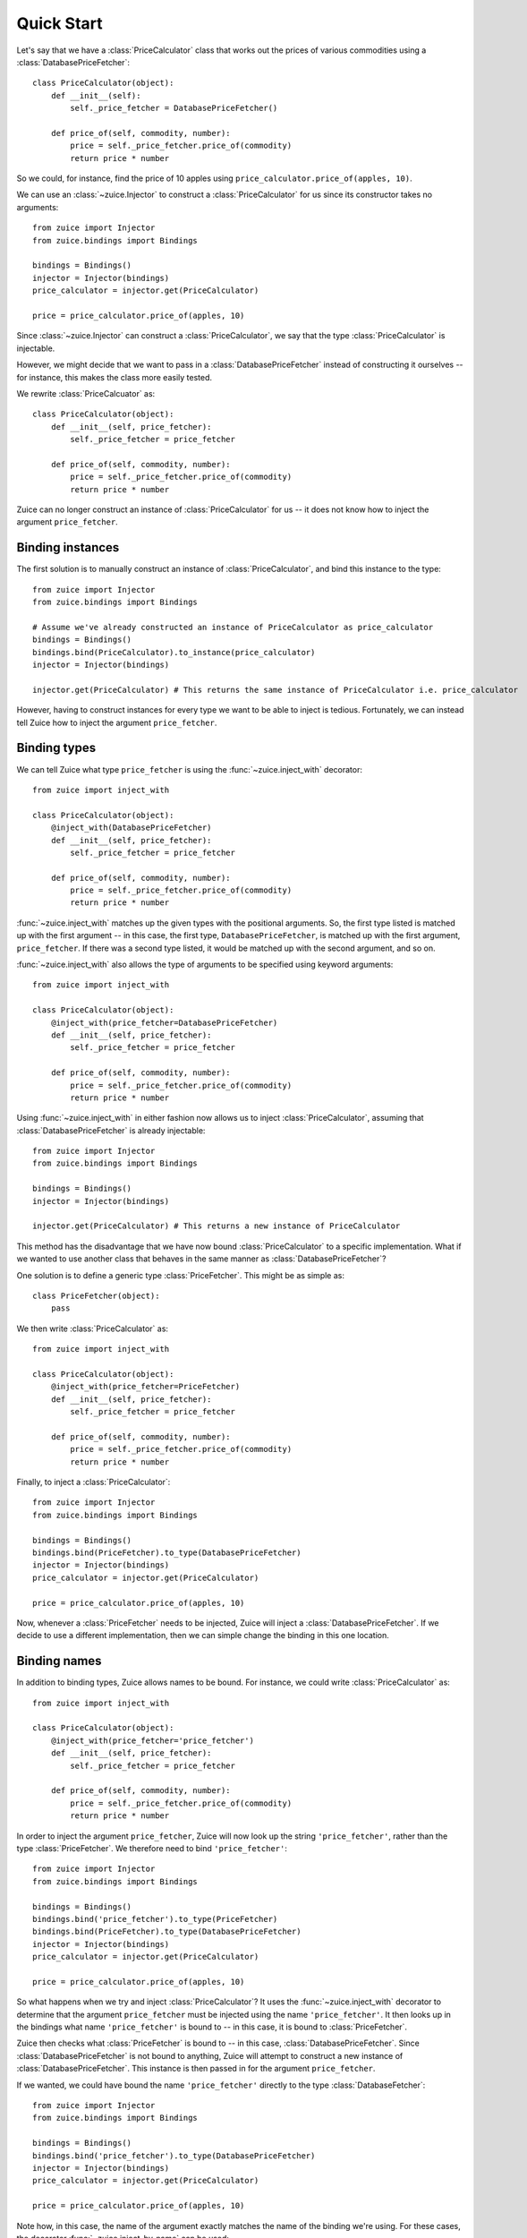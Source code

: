 Quick Start
===========

Let's say that we have a :class:`PriceCalculator` class that works out the prices
of various commodities using a :class:`DatabasePriceFetcher`::

    class PriceCalculator(object):
        def __init__(self):
            self._price_fetcher = DatabasePriceFetcher()
    
        def price_of(self, commodity, number):
            price = self._price_fetcher.price_of(commodity)
            return price * number
            
So we could, for instance, find the price of 10 apples using 
``price_calculator.price_of(apples, 10)``.

We can use an :class:`~zuice.Injector` to construct a :class:`PriceCalculator`
for us since its constructor takes no arguments::

    from zuice import Injector
    from zuice.bindings import Bindings

    bindings = Bindings()
    injector = Injector(bindings)
    price_calculator = injector.get(PriceCalculator)
    
    price = price_calculator.price_of(apples, 10)

Since :class:`~zuice.Injector` can construct a :class:`PriceCalculator`, we
say that the type :class:`PriceCalculator` is injectable.

However, we might decide that we want to pass in a :class:`DatabasePriceFetcher` instead
of constructing it ourselves -- for instance, this makes the class more easily
tested.

We rewrite :class:`PriceCalcuator` as::

    class PriceCalculator(object):
        def __init__(self, price_fetcher):
            self._price_fetcher = price_fetcher
    
        def price_of(self, commodity, number):
            price = self._price_fetcher.price_of(commodity)
            return price * number

Zuice can no longer construct an instance of :class:`PriceCalculator` for us
-- it does not know how to inject the argument ``price_fetcher``.

Binding instances
^^^^^^^^^^^^^^^^^

The first solution is to manually construct an instance of :class:`PriceCalculator`,
and bind this instance to the type::

    from zuice import Injector
    from zuice.bindings import Bindings

    # Assume we've already constructed an instance of PriceCalculator as price_calculator
    bindings = Bindings()
    bindings.bind(PriceCalculator).to_instance(price_calculator)
    injector = Injector(bindings)
    
    injector.get(PriceCalculator) # This returns the same instance of PriceCalculator i.e. price_calculator
    
However, having to construct instances for every type we want to be able to
inject is tedious. Fortunately, we can instead tell Zuice how to inject the
argument ``price_fetcher``.

Binding types
^^^^^^^^^^^^^

We can tell Zuice what type ``price_fetcher`` is using the
:func:`~zuice.inject_with` decorator::

    from zuice import inject_with

    class PriceCalculator(object):
        @inject_with(DatabasePriceFetcher)
        def __init__(self, price_fetcher):
            self._price_fetcher = price_fetcher
    
        def price_of(self, commodity, number):
            price = self._price_fetcher.price_of(commodity)
            return price * number

:func:`~zuice.inject_with` matches up the given types with the positional arguments.
So, the first type listed is matched up with the first argument -- in this case,
the first type, ``DatabasePriceFetcher``, is matched up with the first argument, ``price_fetcher``.
If there was a second type listed, it would be matched up with the second argument,
and so on.

:func:`~zuice.inject_with` also allows the type of arguments to be specified
using keyword arguments::

    from zuice import inject_with

    class PriceCalculator(object):
        @inject_with(price_fetcher=DatabasePriceFetcher)
        def __init__(self, price_fetcher):
            self._price_fetcher = price_fetcher
    
        def price_of(self, commodity, number):
            price = self._price_fetcher.price_of(commodity)
            return price * number
            
Using :func:`~zuice.inject_with` in either fashion now allows us to inject
:class:`PriceCalculator`, assuming that :class:`DatabasePriceFetcher` is already
injectable::

    from zuice import Injector
    from zuice.bindings import Bindings

    bindings = Bindings()
    injector = Injector(bindings)
    
    injector.get(PriceCalculator) # This returns a new instance of PriceCalculator
    
This method has the disadvantage that we have now bound :class:`PriceCalculator`
to a specific implementation. What if we wanted to use another class that
behaves in the same manner as :class:`DatabasePriceFetcher`?

One solution is to define a generic type :class:`PriceFetcher`. This might be
as simple as::

    class PriceFetcher(object):
        pass

We then write :class:`PriceCalculator` as::

    from zuice import inject_with

    class PriceCalculator(object):
        @inject_with(price_fetcher=PriceFetcher)
        def __init__(self, price_fetcher):
            self._price_fetcher = price_fetcher
    
        def price_of(self, commodity, number):
            price = self._price_fetcher.price_of(commodity)
            return price * number
    
Finally, to inject a :class:`PriceCalculator`::

    from zuice import Injector
    from zuice.bindings import Bindings

    bindings = Bindings()
    bindings.bind(PriceFetcher).to_type(DatabasePriceFetcher)
    injector = Injector(bindings)
    price_calculator = injector.get(PriceCalculator)
    
    price = price_calculator.price_of(apples, 10)

Now, whenever a :class:`PriceFetcher` needs to be injected, Zuice will inject a
:class:`DatabasePriceFetcher`. If we decide to use a different implementation,
then we can simple change the binding in this one location.

Binding names
^^^^^^^^^^^^^

In addition to binding types, Zuice allows names to be bound. For instance,
we could write :class:`PriceCalculator` as::

    from zuice import inject_with

    class PriceCalculator(object):
        @inject_with(price_fetcher='price_fetcher')
        def __init__(self, price_fetcher):
            self._price_fetcher = price_fetcher
    
        def price_of(self, commodity, number):
            price = self._price_fetcher.price_of(commodity)
            return price * number

In order to inject the argument ``price_fetcher``, Zuice will now look up the string
``'price_fetcher'``, rather than the type :class:`PriceFetcher`. We therefore
need to bind ``'price_fetcher'``::

    from zuice import Injector
    from zuice.bindings import Bindings

    bindings = Bindings()
    bindings.bind('price_fetcher').to_type(PriceFetcher)
    bindings.bind(PriceFetcher).to_type(DatabasePriceFetcher)
    injector = Injector(bindings)
    price_calculator = injector.get(PriceCalculator)
    
    price = price_calculator.price_of(apples, 10)

So what happens when we try and inject :class:`PriceCalculator`? It uses
the :func:`~zuice.inject_with` decorator to determine that the argument
``price_fetcher`` must be injected using the name ``'price_fetcher'``. It then
looks up in the bindings what name ``'price_fetcher'`` is bound to -- in this
case, it is bound to :class:`PriceFetcher`.

Zuice then checks what :class:`PriceFetcher` is bound to -- in this case,
:class:`DatabasePriceFetcher`. Since :class:`DatabasePriceFetcher` is not bound
to anything, Zuice will attempt to construct a new instance of :class:`DatabasePriceFetcher`.
This instance is then passed in for the argument ``price_fetcher``.

If we wanted, we could have bound the name ``'price_fetcher'`` directly to
the type :class:`DatabaseFetcher`::

    from zuice import Injector
    from zuice.bindings import Bindings

    bindings = Bindings()
    bindings.bind('price_fetcher').to_type(DatabasePriceFetcher)
    injector = Injector(bindings)
    price_calculator = injector.get(PriceCalculator)
    
    price = price_calculator.price_of(apples, 10)
    
Note how, in this case, the name of the argument exactly matches the name of the
binding we're using. For these cases, the decorator :func:`~zuice.inject_by_name`
can be used::

    from zuice import inject_by_name

    class PriceCalculator(object):
        @inject_by_name
        def __init__(self, price_fetcher):
            self._price_fetcher = price_fetcher
    
        def price_of(self, commodity, number):
            price = self._price_fetcher.price_of(commodity)
            return price * number

When attempting to inject a :class:`PriceCalculator`, Zuice will lookup the name
``'price_fetcher'`` to inject the argument ``price_fetcher``.

Injecting attributes
^^^^^^^^^^^^^^^^^^^^

Frequently, the arguments in a constructor are assigned to attributes. Therefore,
the decorator :func:`~zuice.inject_attrs` can be used to inject attributes
without having to assign them in the constructor::

    from zuice import inject_attrs

    class PriceCalculator(object):
        @inject_attrs(_price_fetcher=PriceFetcher)
        def __init__(self):
            # Can use self._price_fetcher if we wanted to
            pass
    
        def price_of(self, commodity, number):
            price = self._price_fetcher.price_of(commodity)
            return price * number

The attributes are assigned before the constructor is used, so these attributes
can be used in the constructor if necessary.

While both :func:`~zuice.inject_with` and :func:`~zuice.inject_by_name` do not
change the signature of the constructor they're used on, :func:`~zuice.inject_attrs`
requires the injected attributes as keyword arguments. So, to manually construct
a :class:`PriceCalculator`, we write::

    price_fetcher = ...
    price_calculator = PriceCalculator(_price_fetcher=price_fetcher)

In the cases where no work is done in the constructor, we can use an alternative
method to inject attributes. Firstly, we have :class:`PriceCalculator` inherit
from :class:`~zuice.Injectable`. We then specify the attributes to be injected
using :func:`~zuice.inject`::

    from zuice import Injectable
    from zuice import inject

    class PriceCalculator(Injectable):
        _price_fetcher = inject(PriceFetcher)
    
        def price_of(self, commodity, number):
            price = self._price_fetcher.price_of(commodity)
            return price * number

We can manually construct a :class:`PriceCalculator` in the same manner
as above::
    
    price_fetcher = ...
    price_calculator = PriceCalculator(_price_fetcher=price_fetcher)
